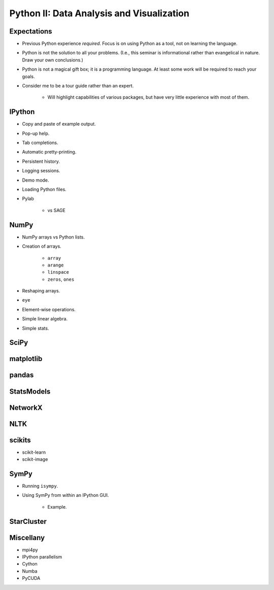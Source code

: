 Python II: Data Analysis and Visualization
==========================================

Expectations
------------

* Previous Python experience *required*. Focus is on using Python as a tool,
  not on learning the language.

* Python is not the solution to all your problems. (I.e., this seminar is
  informational rather than evangelical in nature. Draw your own conclusions.)

* Python is not a magical gift box; it is a programming language. At least
  some work will be required to reach your goals.

* Consider me to be a tour guide rather than an expert.

   * Will highlight capabilities of various packages, but have very little
     experience with most of them.

IPython
-------

* Copy and paste of example output.

* Pop-up help.

* Tab completions.

* Automatic pretty-printing.

* Persistent history.

* Logging sessions.

* Demo mode.

* Loading Python files.

* Pylab

   * vs SAGE

NumPy
-----

* NumPy arrays vs Python lists.

* Creation of arrays.

   * ``array``

   * ``arange``

   * ``linspace``

   * ``zeros``, ``ones``

* Reshaping arrays.

* ``eye``

* Element-wise operations.

* Simple linear algebra.

* Simple stats.

SciPy
-----

matplotlib
----------

pandas
------

StatsModels
-----------

NetworkX
--------

NLTK
----

scikits
-------

* scikit-learn

* scikit-image

SymPy
-----

* Running ``isympy``.

* Using SymPy from within an IPython GUI.

   * Example.

StarCluster
-----------

Miscellany
----------

* mpi4py

* IPython parallelism

* Cython

* Numba

* PyCUDA

.. vim: set ft=rst ts=3 sts=3 sw=3 et tw=79:
